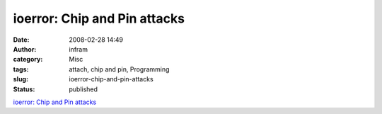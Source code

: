 ioerror: Chip and Pin attacks
#############################
:date: 2008-02-28 14:49
:author: infram
:category: Misc
:tags: attach, chip and pin, Programming
:slug: ioerror-chip-and-pin-attacks
:status: published

`ioerror: Chip and Pin
attacks <http://ioerror.livejournal.com/465812.html>`__
